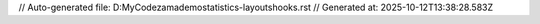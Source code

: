 // Auto-generated file: D:\MyCode\zama\demo\statistics-layouts\hooks.rst
// Generated at: 2025-10-12T13:38:28.583Z